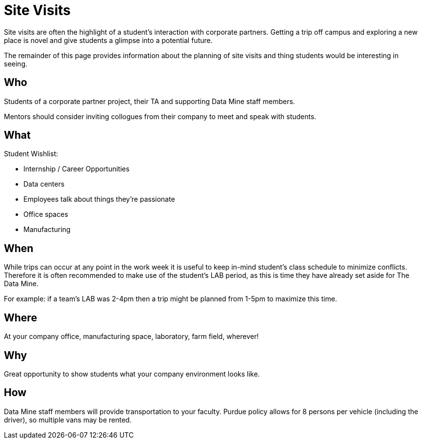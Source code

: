 = Site Visits

Site visits are often the highlight of a student's interaction with corporate partners. Getting a trip off campus and exploring a new place is novel and give students a glimpse into a potential future.

The remainder of this page provides information about the planning of site visits and thing students would be interesting in seeing.

== Who
Students of a corporate partner project, their TA and supporting Data Mine staff members.

Mentors should consider inviting collogues from their company to meet and speak with students.

== What

Student Wishlist:

 - Internship / Career Opportunities
 - Data centers
 - Employees talk about things they're passionate
 - Office spaces
 - Manufacturing

== When
While trips can occur at any point in the work week it is useful to keep in-mind student's class schedule to minimize conflicts. Therefore it is often recommended to make use of the student's LAB period, as this is time they have already set aside for The Data Mine.

For example: if a team's LAB was 2-4pm then a trip might be planned from 1-5pm to maximize this time.

== Where
At your company office, manufacturing space, laboratory, farm field, wherever!

== Why
Great opportunity to show students what your company environment looks like.

== How
Data Mine staff members will provide transportation to your faculty. Purdue policy allows for 8 persons per vehicle (including the driver), so multiple vans may be rented.